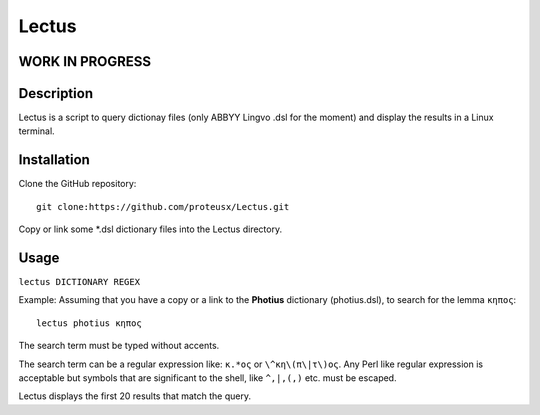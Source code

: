 +++++++++++++++++
Lectus
+++++++++++++++++

WORK IN PROGRESS
________________


Description
___________

Lectus is a script to query dictionay files (only ABBYY Lingvo .dsl for the
moment) and display the results in a Linux terminal.


Installation
____________

Clone the GitHub repository::

   git clone:https://github.com/proteusx/Lectus.git

Copy or link some *.dsl dictionary files into the Lectus directory.



Usage
_____

``lectus DICTIONARY REGEX``

Example: Assuming that you have a copy or a link to the **Photius** dictionary
(photius.dsl), to search for the lemma ``κηπος``::

      lectus photius κηπος

The search term must be typed without accents.

The search term can be a regular expression like: ``κ.*ος`` or ``\^κη\(π\|τ\)ος``.
Any Perl like regular expression is acceptable but symbols that are significant
to the shell, like ``^,|,(,)`` etc. must be escaped.

Lectus displays the first 20 results that match the query.













.. vim: set syntax=rst tw=80 spell fo=tq:

